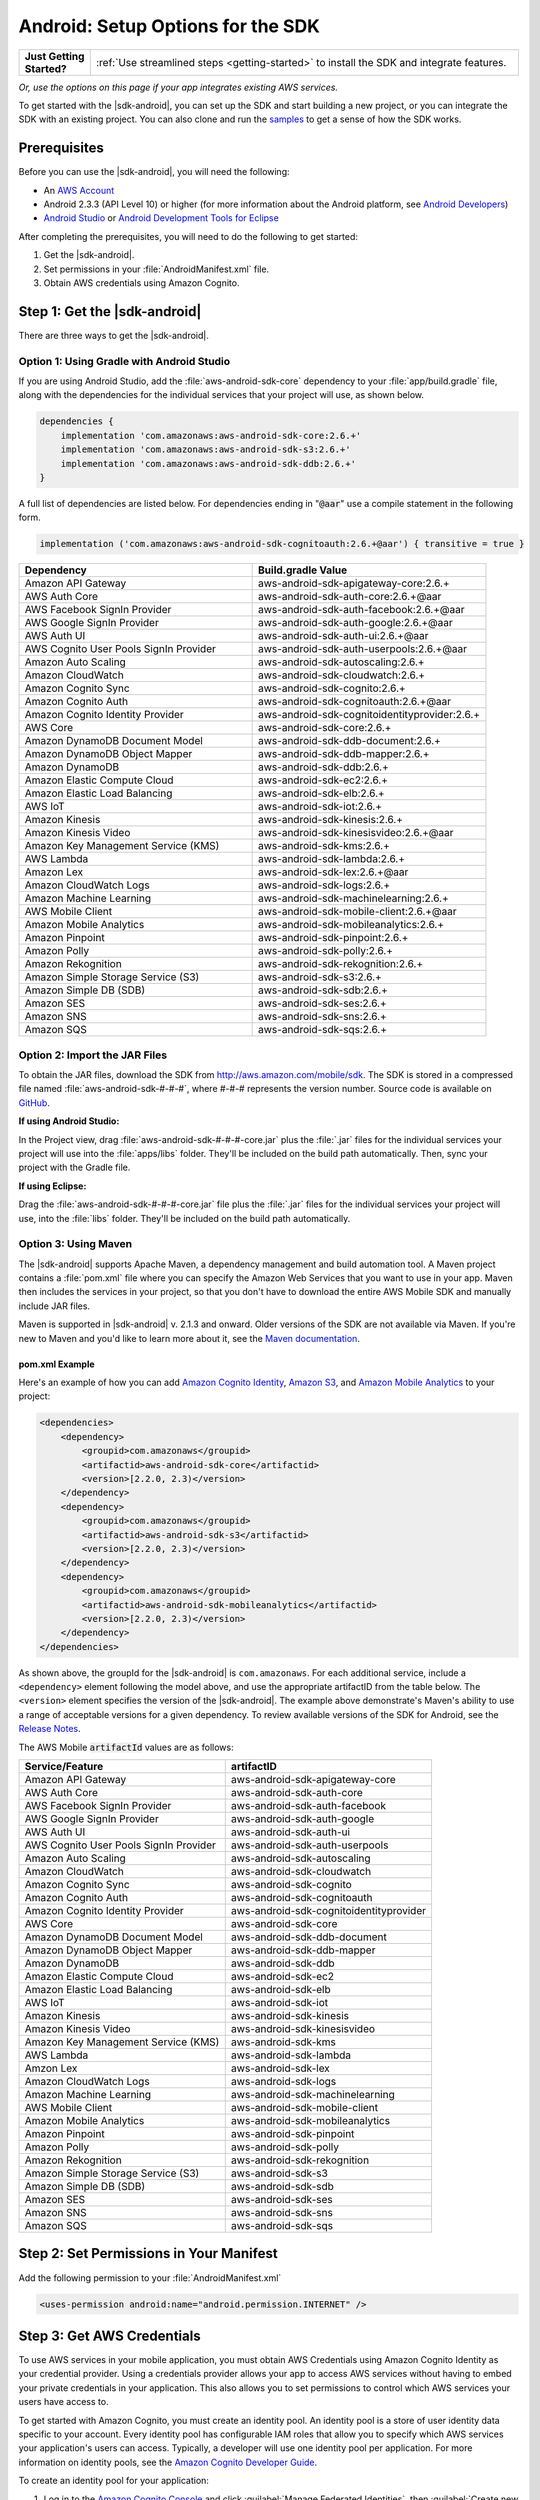 .. Copyright 2010-2018 Amazon.com, Inc. or its affiliates. All Rights Reserved.

   This work is licensed under a Creative Commons Attribution-NonCommercial-ShareAlike 4.0
   International License (the "License"). You may not use this file except in compliance with the
   License. A copy of the License is located at http://creativecommons.org/licenses/by-nc-sa/4.0/.

   This file is distributed on an "AS IS" BASIS, WITHOUT WARRANTIES OR CONDITIONS OF ANY KIND,
   either express or implied. See the License for the specific language governing permissions and
   limitations under the License.

.. highlight:: java

.. _how-to-android-setup-sdk:

##################################
Android: Setup Options for the SDK
##################################

.. list-table::
   :widths: 1 6

   * - **Just Getting Started?**

     - :ref:`Use streamlined steps <getting-started>` to install the SDK and integrate features.

*Or, use the options on this page if your app integrates existing AWS services.*

To get started with the |sdk-android|, you can set up the SDK and start building a new project, or
you can integrate the SDK with an existing project. You can also clone and run the `samples
<https://github.com/awslabs/aws-sdk-android-samples>`__ to get a sense of how the SDK works.

Prerequisites
=============

Before you can use the |sdk-android|, you will need the following:

- An `AWS Account <http://aws.amazon.com>`__

- Android 2.3.3 (API Level 10) or higher (for more information about the Android platform, see
  `Android Developers <http://developer.android.com/index.html>`__)

- `Android Studio <https://developer.android.com/sdk/index.html>`__ or `Android Development Tools for
  Eclipse <http://developer.android.com/sdk/eclipse-adt.html>`__

After completing the prerequisites, you will need to do the following to get started:

#. Get the |sdk-android|.
#. Set permissions in your :file:`AndroidManifest.xml` file.
#. Obtain AWS credentials using Amazon Cognito.

Step 1: Get the |sdk-android|
=============================

There are three ways to get the |sdk-android|.

Option 1: Using Gradle with Android Studio
------------------------------------------

If you are using Android Studio, add the :file:`aws-android-sdk-core` dependency to your
:file:`app/build.gradle` file, along with the dependencies for the individual services
that your project will use, as shown below.

.. code-block:: groovy

    dependencies {
        implementation 'com.amazonaws:aws-android-sdk-core:2.6.+'
        implementation 'com.amazonaws:aws-android-sdk-s3:2.6.+'
        implementation 'com.amazonaws:aws-android-sdk-ddb:2.6.+'
    }

A full list of dependencies are listed below. For dependencies ending in ":code:`@aar`" use a compile statement in the following form.

.. code-block:: groovy

      implementation ('com.amazonaws:aws-android-sdk-cognitoauth:2.6.+@aar') { transitive = true }


.. csv-table::
   :header: Dependency,Build.gradle Value
   :widths: 1 1

    "Amazon API Gateway","aws-android-sdk-apigateway-core:2.6.+"
    "AWS Auth Core","aws-android-sdk-auth-core:2.6.+@aar"
    "AWS Facebook SignIn Provider","aws-android-sdk-auth-facebook:2.6.+@aar"
    "AWS Google SignIn Provider","aws-android-sdk-auth-google:2.6.+@aar"
    "AWS Auth UI","aws-android-sdk-auth-ui:2.6.+@aar"
    "AWS Cognito User Pools SignIn Provider","aws-android-sdk-auth-userpools:2.6.+@aar"
    "Amazon Auto Scaling","aws-android-sdk-autoscaling:2.6.+"
    "Amazon CloudWatch","aws-android-sdk-cloudwatch:2.6.+"
    "Amazon Cognito Sync","aws-android-sdk-cognito:2.6.+"
    "Amazon Cognito Auth","aws-android-sdk-cognitoauth:2.6.+@aar"
    "Amazon Cognito Identity Provider","aws-android-sdk-cognitoidentityprovider:2.6.+"
    "AWS Core","aws-android-sdk-core:2.6.+"
    "Amazon DynamoDB Document Model","aws-android-sdk-ddb-document:2.6.+"
    "Amazon DynamoDB Object Mapper","aws-android-sdk-ddb-mapper:2.6.+"
    "Amazon DynamoDB","aws-android-sdk-ddb:2.6.+"
    "Amazon Elastic Compute Cloud","aws-android-sdk-ec2:2.6.+"
    "Amazon Elastic Load Balancing","aws-android-sdk-elb:2.6.+"
    "AWS IoT","aws-android-sdk-iot:2.6.+"
    "Amazon Kinesis","aws-android-sdk-kinesis:2.6.+"
    "Amazon Kinesis Video","aws-android-sdk-kinesisvideo:2.6.+@aar"
    "Amazon Key Management Service (KMS)","aws-android-sdk-kms:2.6.+"
    "AWS Lambda","aws-android-sdk-lambda:2.6.+"
    "Amazon Lex","aws-android-sdk-lex:2.6.+@aar"
    "Amazon CloudWatch Logs","aws-android-sdk-logs:2.6.+"
    "Amazon Machine Learning","aws-android-sdk-machinelearning:2.6.+"
    "AWS Mobile Client","aws-android-sdk-mobile-client:2.6.+@aar"
    "Amazon Mobile Analytics","aws-android-sdk-mobileanalytics:2.6.+"
    "Amazon Pinpoint","aws-android-sdk-pinpoint:2.6.+"
    "Amazon Polly","aws-android-sdk-polly:2.6.+"
    "Amazon Rekognition","aws-android-sdk-rekognition:2.6.+"
    "Amazon Simple Storage Service (S3)","aws-android-sdk-s3:2.6.+"
    "Amazon Simple DB (SDB)","aws-android-sdk-sdb:2.6.+"
    "Amazon SES","aws-android-sdk-ses:2.6.+"
    "Amazon SNS","aws-android-sdk-sns:2.6.+"
    "Amazon SQS","aws-android-sdk-sqs:2.6.+"


Option 2: Import the JAR Files
------------------------------

To obtain the JAR files, download the SDK from http://aws.amazon.com/mobile/sdk. The SDK is stored
in a compressed file named :file:`aws-android-sdk-#-#-#`, where #-#-# represents the version number.
Source code is available on `GitHub <https://github.com/aws/aws-sdk-android>`__.

**If using Android Studio:**

In the Project view, drag :file:`aws-android-sdk-#-#-#-core.jar` plus the :file:`.jar` files for the individual services
your project will use into the :file:`apps/libs` folder. They'll be included on the build path
automatically. Then, sync your project with the Gradle file.

**If using Eclipse:**

Drag the :file:`aws-android-sdk-#-#-#-core.jar` file
plus the :file:`.jar` files for the individual services your project will use, into the :file:`libs`
folder. They'll be included on the build path automatically.

Option 3: Using Maven
---------------------

The |sdk-android| supports Apache Maven, a dependency management and build automation tool. A Maven
project contains a :file:`pom.xml` file where you can specify the Amazon Web Services that you want
to use in your app. Maven then includes the services in your project, so that you don't have to
download the entire AWS Mobile SDK and manually include JAR files.

Maven is supported in |sdk-android| v. 2.1.3 and onward. Older versions of the SDK are not available
via Maven. If you're new to Maven and you'd like to learn more about it, see the `Maven
documentation <http://maven.apache.org/what-is-maven.html>`__.


pom.xml Example
~~~~~~~~~~~~~~~

Here's an example of how you can add `Amazon Cognito Identity <http://aws.amazon.com/cognito/>`__,
`Amazon S3 <http://aws.amazon.com/s3/>`__, and `Amazon Mobile Analytics
<http://aws.amazon.com/mobileanalytics/>`__ to your project:

.. code-block:: xml

    <dependencies>
        <dependency>
            <groupid>com.amazonaws</groupid>
            <artifactid>aws-android-sdk-core</artifactid>
            <version>[2.2.0, 2.3)</version>
        </dependency>
        <dependency>
            <groupid>com.amazonaws</groupid>
            <artifactid>aws-android-sdk-s3</artifactid>
            <version>[2.2.0, 2.3)</version>
        </dependency>
        <dependency>
            <groupid>com.amazonaws</groupid>
            <artifactid>aws-android-sdk-mobileanalytics</artifactid>
            <version>[2.2.0, 2.3)</version>
        </dependency>
    </dependencies>

As shown above, the groupId for the |sdk-android| is ``com.amazonaws``. For each additional service,
include a ``<dependency>`` element following the model above, and use the appropriate artifactID
from the table below. The ``<version>`` element specifies the version of the |sdk-android|. The
example above demonstrate's Maven's ability to use a range of acceptable versions for a given
dependency. To review available versions of the SDK for Android, see the `Release Notes
<https://aws.amazon.com/releasenotes/Android>`__.

The AWS Mobile :code:`artifactId` values are as follows:


.. csv-table::
   :header: Service/Feature, artifactID
   :widths: 1 1

    "Amazon API Gateway","aws-android-sdk-apigateway-core"
    "AWS Auth Core","aws-android-sdk-auth-core"
    "AWS Facebook SignIn Provider","aws-android-sdk-auth-facebook"
    "AWS Google SignIn Provider","aws-android-sdk-auth-google"
    "AWS Auth UI","aws-android-sdk-auth-ui"
    "AWS Cognito User Pools SignIn Provider","aws-android-sdk-auth-userpools"
    "Amazon Auto Scaling","aws-android-sdk-autoscaling"
    "Amazon CloudWatch","aws-android-sdk-cloudwatch"
    "Amazon Cognito Sync","aws-android-sdk-cognito"
    "Amazon Cognito Auth","aws-android-sdk-cognitoauth"
    "Amazon Cognito Identity Provider","aws-android-sdk-cognitoidentityprovider"
    "AWS Core","aws-android-sdk-core"
    "Amazon DynamoDB Document Model","aws-android-sdk-ddb-document"
    "Amazon DynamoDB Object Mapper","aws-android-sdk-ddb-mapper"
    "Amazon DynamoDB","aws-android-sdk-ddb"
    "Amazon Elastic Compute Cloud","aws-android-sdk-ec2"
    "Amazon Elastic Load Balancing","aws-android-sdk-elb"
    "AWS IoT","aws-android-sdk-iot"
    "Amazon Kinesis","aws-android-sdk-kinesis"
    "Amazon Kinesis Video","aws-android-sdk-kinesisvideo"
    "Amazon Key Management Service (KMS)","aws-android-sdk-kms"
    "AWS Lambda","aws-android-sdk-lambda"
    "Amzon Lex","aws-android-sdk-lex"
    "Amazon CloudWatch Logs","aws-android-sdk-logs"
    "Amazon Machine Learning","aws-android-sdk-machinelearning"
    "AWS Mobile Client","aws-android-sdk-mobile-client"
    "Amazon Mobile Analytics","aws-android-sdk-mobileanalytics"
    "Amazon Pinpoint","aws-android-sdk-pinpoint"
    "Amazon Polly","aws-android-sdk-polly"
    "Amazon Rekognition","aws-android-sdk-rekognition"
    "Amazon Simple Storage Service (S3)","aws-android-sdk-s3"
    "Amazon Simple DB (SDB)","aws-android-sdk-sdb"
    "Amazon SES","aws-android-sdk-ses"
    "Amazon SNS","aws-android-sdk-sns"
    "Amazon SQS","aws-android-sdk-sqs"


Step 2: Set Permissions in Your Manifest
========================================

Add the following permission to your :file:`AndroidManifest.xml`

.. code-block:: xml

    <uses-permission android:name="android.permission.INTERNET" />

Step 3: Get AWS Credentials
===========================

To use AWS services in your mobile application, you must obtain AWS Credentials using Amazon Cognito
Identity as your credential provider. Using a credentials provider allows your app to access AWS
services without having to embed your private credentials in your application. This also allows you
to set permissions to control which AWS services your users have access to.

To get started with Amazon Cognito, you must create an identity pool. An identity pool is a store of
user identity data specific to your account. Every identity pool has configurable IAM roles that
allow you to specify which AWS services your application's users can access. Typically, a developer
will use one identity pool per application. For more information on identity pools, see the `Amazon
Cognito Developer Guide <http://docs.aws.amazon.com/cognito/devguide/identity/identity-pools/>`__.

To create an identity pool for your application:

#. Log in to the `Amazon Cognito Console <https://console.aws.amazon.com/cognito/home>`__ and click
   :guilabel:`Manage Federated Identities`, then :guilabel:`Create new identity pool`.

#. Enter a name for your Identity Pool and check the checkbox to enable access to unauthenticated
   identities. Click :guilabel:`Create Pool` to create your identity pool.

#. Click :guilabel:`Allow` to create the two default roles associated with your identity pool
   |mdash| one for unauthenticated users and one for authenticated users. These default roles
   provide your identity pool access to Cognito Sync and Mobile Analytics.

The next page displays code that creates a credentials provider so you can easily integrate Cognito
Identity with your Android application. You pass the credentials provider object to the constructor
of the AWS client you are using. The credentials provider looks like this::

    CognitoCachingCredentialsProvider credentialsProvider = new CognitoCachingCredentialsProvider(
        getApplicationContext(),    /* get the context for the application */
        "COGNITO_IDENTITY_POOL",    /* Identity Pool ID */
        Regions.MY_REGION           /* Region for your identity pool--US_EAST_1 or EU_WEST_1*/
    );

Next Steps
==========

- **Run the demos**: View our `sample Android apps
  <https://github.com/awslabs/aws-sdk-android-samples>`__ that demonstrate common use cases. To run
  the sample apps, set up the SDK for Android as described above, and then follow the instructions
  contained in the README files of the individual samples.

- **Read the API Reference**: View the `API Reference
  <https://docs.aws.amazon.com/AWSAndroidSDK/latest/javadoc/>`__ for the AWS Mobile SDK for Android.

- **Try AWS Mobile Hub**: Quickly configure and provision an AWS cloud backend for many common mobile
  app features, and download end to end working Android demonstration projects, SDK, and helper code, all
  generated based on your choices.

- **Ask questions**: Post questions on the :forum:`AWS Mobile SDK Forums <88>`.

